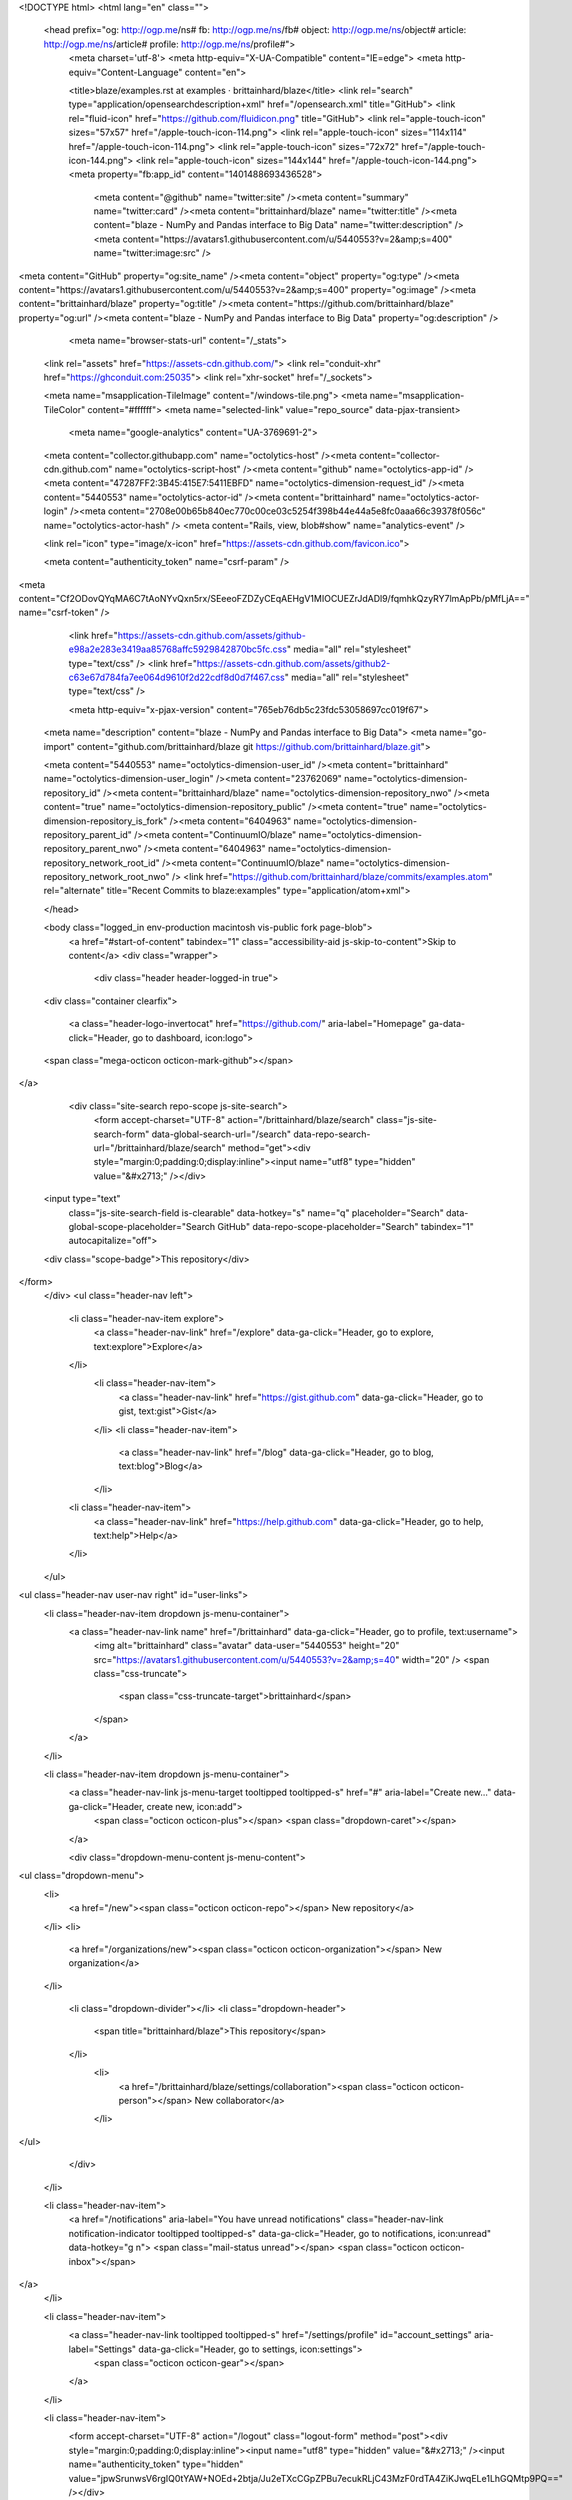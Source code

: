 



<!DOCTYPE html>
<html lang="en" class="">
  <head prefix="og: http://ogp.me/ns# fb: http://ogp.me/ns/fb# object: http://ogp.me/ns/object# article: http://ogp.me/ns/article# profile: http://ogp.me/ns/profile#">
    <meta charset='utf-8'>
    <meta http-equiv="X-UA-Compatible" content="IE=edge">
    <meta http-equiv="Content-Language" content="en">
    
    
    <title>blaze/examples.rst at examples · brittainhard/blaze</title>
    <link rel="search" type="application/opensearchdescription+xml" href="/opensearch.xml" title="GitHub">
    <link rel="fluid-icon" href="https://github.com/fluidicon.png" title="GitHub">
    <link rel="apple-touch-icon" sizes="57x57" href="/apple-touch-icon-114.png">
    <link rel="apple-touch-icon" sizes="114x114" href="/apple-touch-icon-114.png">
    <link rel="apple-touch-icon" sizes="72x72" href="/apple-touch-icon-144.png">
    <link rel="apple-touch-icon" sizes="144x144" href="/apple-touch-icon-144.png">
    <meta property="fb:app_id" content="1401488693436528">

      <meta content="@github" name="twitter:site" /><meta content="summary" name="twitter:card" /><meta content="brittainhard/blaze" name="twitter:title" /><meta content="blaze - NumPy and Pandas interface to Big Data" name="twitter:description" /><meta content="https://avatars1.githubusercontent.com/u/5440553?v=2&amp;s=400" name="twitter:image:src" />
<meta content="GitHub" property="og:site_name" /><meta content="object" property="og:type" /><meta content="https://avatars1.githubusercontent.com/u/5440553?v=2&amp;s=400" property="og:image" /><meta content="brittainhard/blaze" property="og:title" /><meta content="https://github.com/brittainhard/blaze" property="og:url" /><meta content="blaze - NumPy and Pandas interface to Big Data" property="og:description" />

      <meta name="browser-stats-url" content="/_stats">
    <link rel="assets" href="https://assets-cdn.github.com/">
    <link rel="conduit-xhr" href="https://ghconduit.com:25035">
    <link rel="xhr-socket" href="/_sockets">

    <meta name="msapplication-TileImage" content="/windows-tile.png">
    <meta name="msapplication-TileColor" content="#ffffff">
    <meta name="selected-link" value="repo_source" data-pjax-transient>
      <meta name="google-analytics" content="UA-3769691-2">

    <meta content="collector.githubapp.com" name="octolytics-host" /><meta content="collector-cdn.github.com" name="octolytics-script-host" /><meta content="github" name="octolytics-app-id" /><meta content="47287FF2:3B45:415E7:5411EBFD" name="octolytics-dimension-request_id" /><meta content="5440553" name="octolytics-actor-id" /><meta content="brittainhard" name="octolytics-actor-login" /><meta content="2708e00b65b840ec770c00ce03c5254f398b44e44a5e8fc0aaa66c39378f056c" name="octolytics-actor-hash" />
    <meta content="Rails, view, blob#show" name="analytics-event" />

    
    
    <link rel="icon" type="image/x-icon" href="https://assets-cdn.github.com/favicon.ico">


    <meta content="authenticity_token" name="csrf-param" />
<meta content="Cf2ODovQYqMA6C7tAoNYvQxn5rx/SEeeoFZDZyCEqAEHgV1MIOCUEZrJdADl9/fqmhkQzyRY7lmApPb/pMfLjA==" name="csrf-token" />

    <link href="https://assets-cdn.github.com/assets/github-e98a2e283e3419aa85768affc5929842870bc5fc.css" media="all" rel="stylesheet" type="text/css" />
    <link href="https://assets-cdn.github.com/assets/github2-c63e67d784fa7ee064d9610f2d22cdf8d0d7f467.css" media="all" rel="stylesheet" type="text/css" />
    


    <meta http-equiv="x-pjax-version" content="765eb76db5c23fdc53058697cc019f67">

      
  <meta name="description" content="blaze - NumPy and Pandas interface to Big Data">
  <meta name="go-import" content="github.com/brittainhard/blaze git https://github.com/brittainhard/blaze.git">

  <meta content="5440553" name="octolytics-dimension-user_id" /><meta content="brittainhard" name="octolytics-dimension-user_login" /><meta content="23762069" name="octolytics-dimension-repository_id" /><meta content="brittainhard/blaze" name="octolytics-dimension-repository_nwo" /><meta content="true" name="octolytics-dimension-repository_public" /><meta content="true" name="octolytics-dimension-repository_is_fork" /><meta content="6404963" name="octolytics-dimension-repository_parent_id" /><meta content="ContinuumIO/blaze" name="octolytics-dimension-repository_parent_nwo" /><meta content="6404963" name="octolytics-dimension-repository_network_root_id" /><meta content="ContinuumIO/blaze" name="octolytics-dimension-repository_network_root_nwo" />
  <link href="https://github.com/brittainhard/blaze/commits/examples.atom" rel="alternate" title="Recent Commits to blaze:examples" type="application/atom+xml">

  </head>


  <body class="logged_in  env-production macintosh vis-public fork page-blob">
    <a href="#start-of-content" tabindex="1" class="accessibility-aid js-skip-to-content">Skip to content</a>
    <div class="wrapper">
      
      
      
      


      <div class="header header-logged-in true">
  <div class="container clearfix">

    <a class="header-logo-invertocat" href="https://github.com/" aria-label="Homepage" ga-data-click="Header, go to dashboard, icon:logo">
  <span class="mega-octicon octicon-mark-github"></span>
</a>


      <div class="site-search repo-scope js-site-search">
          <form accept-charset="UTF-8" action="/brittainhard/blaze/search" class="js-site-search-form" data-global-search-url="/search" data-repo-search-url="/brittainhard/blaze/search" method="get"><div style="margin:0;padding:0;display:inline"><input name="utf8" type="hidden" value="&#x2713;" /></div>
  <input type="text"
    class="js-site-search-field is-clearable"
    data-hotkey="s"
    name="q"
    placeholder="Search"
    data-global-scope-placeholder="Search GitHub"
    data-repo-scope-placeholder="Search"
    tabindex="1"
    autocapitalize="off">
  <div class="scope-badge">This repository</div>
</form>
      </div>
      <ul class="header-nav left">
        <li class="header-nav-item explore">
          <a class="header-nav-link" href="/explore" data-ga-click="Header, go to explore, text:explore">Explore</a>
        </li>
          <li class="header-nav-item">
            <a class="header-nav-link" href="https://gist.github.com" data-ga-click="Header, go to gist, text:gist">Gist</a>
          </li>
          <li class="header-nav-item">
            <a class="header-nav-link" href="/blog" data-ga-click="Header, go to blog, text:blog">Blog</a>
          </li>
        <li class="header-nav-item">
          <a class="header-nav-link" href="https://help.github.com" data-ga-click="Header, go to help, text:help">Help</a>
        </li>
      </ul>

    
<ul class="header-nav user-nav right" id="user-links">
  <li class="header-nav-item dropdown js-menu-container">
    <a class="header-nav-link name" href="/brittainhard" data-ga-click="Header, go to profile, text:username">
      <img alt="brittainhard" class="avatar" data-user="5440553" height="20" src="https://avatars1.githubusercontent.com/u/5440553?v=2&amp;s=40" width="20" />
      <span class="css-truncate">
        <span class="css-truncate-target">brittainhard</span>
      </span>
    </a>
  </li>

  <li class="header-nav-item dropdown js-menu-container">
    <a class="header-nav-link js-menu-target tooltipped tooltipped-s" href="#" aria-label="Create new..." data-ga-click="Header, create new, icon:add">
      <span class="octicon octicon-plus"></span>
      <span class="dropdown-caret"></span>
    </a>

    <div class="dropdown-menu-content js-menu-content">
      
<ul class="dropdown-menu">
  <li>
    <a href="/new"><span class="octicon octicon-repo"></span> New repository</a>
  </li>
  <li>
    <a href="/organizations/new"><span class="octicon octicon-organization"></span> New organization</a>
  </li>


    <li class="dropdown-divider"></li>
    <li class="dropdown-header">
      <span title="brittainhard/blaze">This repository</span>
    </li>
      <li>
        <a href="/brittainhard/blaze/settings/collaboration"><span class="octicon octicon-person"></span> New collaborator</a>
      </li>
</ul>

    </div>
  </li>

  <li class="header-nav-item">
        <a href="/notifications" aria-label="You have unread notifications" class="header-nav-link notification-indicator tooltipped tooltipped-s" data-ga-click="Header, go to notifications, icon:unread" data-hotkey="g n">
        <span class="mail-status unread"></span>
        <span class="octicon octicon-inbox"></span>
</a>
  </li>

  <li class="header-nav-item">
    <a class="header-nav-link tooltipped tooltipped-s" href="/settings/profile" id="account_settings" aria-label="Settings" data-ga-click="Header, go to settings, icon:settings">
      <span class="octicon octicon-gear"></span>
    </a>
  </li>

  <li class="header-nav-item">
    <form accept-charset="UTF-8" action="/logout" class="logout-form" method="post"><div style="margin:0;padding:0;display:inline"><input name="utf8" type="hidden" value="&#x2713;" /><input name="authenticity_token" type="hidden" value="jpwSrunwsV6rgIQ0tYAW+NOEd+2btja/Ju2eTXcCGpZPBu7ecukRLjC43MzF0rdTA4ZiKJwqELe1LhGQMtp9PQ==" /></div>
      <button class="header-nav-link sign-out-button tooltipped tooltipped-s" aria-label="Sign out" data-ga-click="Header, sign out, icon:logout">
        <span class="octicon octicon-sign-out"></span>
      </button>
</form>  </li>

</ul>


    
  </div>
</div>

      

        


      <div id="start-of-content" class="accessibility-aid"></div>
          <div class="site" itemscope itemtype="http://schema.org/WebPage">
    <div id="js-flash-container">
      
    </div>
    <div class="pagehead repohead instapaper_ignore readability-menu">
      <div class="container">
        
<ul class="pagehead-actions">

    <li class="subscription">
      <form accept-charset="UTF-8" action="/notifications/subscribe" class="js-social-container" data-autosubmit="true" data-remote="true" method="post"><div style="margin:0;padding:0;display:inline"><input name="utf8" type="hidden" value="&#x2713;" /><input name="authenticity_token" type="hidden" value="HJ4VpYjju9aVLZ1e+h4UO58KiEOA/WEKMebdSjGTCELlOBWE70QBgQzAj2pJH/ubgOqOyZ7js8oJKJcoTm07dQ==" /></div>  <input id="repository_id" name="repository_id" type="hidden" value="23762069" />

    <div class="select-menu js-menu-container js-select-menu">
      <a class="social-count js-social-count" href="/brittainhard/blaze/watchers">
        1
      </a>
      <a href="/brittainhard/blaze/subscription"
        class="minibutton select-menu-button with-count js-menu-target" role="button" tabindex="0" aria-haspopup="true">
        <span class="js-select-button">
          <span class="octicon octicon-eye"></span>
          Unwatch
        </span>
      </a>

      <div class="select-menu-modal-holder">
        <div class="select-menu-modal subscription-menu-modal js-menu-content" aria-hidden="true">
          <div class="select-menu-header">
            <span class="select-menu-title">Notifications</span>
            <span class="octicon octicon-x js-menu-close" role="button" aria-label="Close"></span>
          </div> <!-- /.select-menu-header -->

          <div class="select-menu-list js-navigation-container" role="menu">

            <div class="select-menu-item js-navigation-item " role="menuitem" tabindex="0">
              <span class="select-menu-item-icon octicon octicon-check"></span>
              <div class="select-menu-item-text">
                <input id="do_included" name="do" type="radio" value="included" />
                <h4>Not watching</h4>
                <span class="description">Be notified when participating or @mentioned.</span>
                <span class="js-select-button-text hidden-select-button-text">
                  <span class="octicon octicon-eye"></span>
                  Watch
                </span>
              </div>
            </div> <!-- /.select-menu-item -->

            <div class="select-menu-item js-navigation-item selected" role="menuitem" tabindex="0">
              <span class="select-menu-item-icon octicon octicon octicon-check"></span>
              <div class="select-menu-item-text">
                <input checked="checked" id="do_subscribed" name="do" type="radio" value="subscribed" />
                <h4>Watching</h4>
                <span class="description">Be notified of all conversations.</span>
                <span class="js-select-button-text hidden-select-button-text">
                  <span class="octicon octicon-eye"></span>
                  Unwatch
                </span>
              </div>
            </div> <!-- /.select-menu-item -->

            <div class="select-menu-item js-navigation-item " role="menuitem" tabindex="0">
              <span class="select-menu-item-icon octicon octicon-check"></span>
              <div class="select-menu-item-text">
                <input id="do_ignore" name="do" type="radio" value="ignore" />
                <h4>Ignoring</h4>
                <span class="description">Never be notified.</span>
                <span class="js-select-button-text hidden-select-button-text">
                  <span class="octicon octicon-mute"></span>
                  Stop ignoring
                </span>
              </div>
            </div> <!-- /.select-menu-item -->

          </div> <!-- /.select-menu-list -->

        </div> <!-- /.select-menu-modal -->
      </div> <!-- /.select-menu-modal-holder -->
    </div> <!-- /.select-menu -->

</form>
    </li>

  <li>
    
  <div class="js-toggler-container js-social-container starring-container ">

    <form accept-charset="UTF-8" action="/brittainhard/blaze/unstar" class="js-toggler-form starred js-unstar-button" data-remote="true" method="post"><div style="margin:0;padding:0;display:inline"><input name="utf8" type="hidden" value="&#x2713;" /><input name="authenticity_token" type="hidden" value="F0yLlhZlGfnry4u5rNrnk3mFBJ8zzKJk89qowpVuXCheFK1FrVxXBDPvkgxUCiDtXeyPoxs/3MaRFym/T/IN3Q==" /></div>
      <button
        class="minibutton with-count js-toggler-target star-button"
        aria-label="Unstar this repository" title="Unstar brittainhard/blaze">
        <span class="octicon octicon-star"></span>
        Unstar
      </button>
        <a class="social-count js-social-count" href="/brittainhard/blaze/stargazers">
          0
        </a>
</form>
    <form accept-charset="UTF-8" action="/brittainhard/blaze/star" class="js-toggler-form unstarred js-star-button" data-remote="true" method="post"><div style="margin:0;padding:0;display:inline"><input name="utf8" type="hidden" value="&#x2713;" /><input name="authenticity_token" type="hidden" value="7v+slDJ8CXt13bLA64xtyTU1CPJVTLS1zNdfkpN5jmxmhsOOipJnLEUnMr28UnZ5jPbxm+IWaeGGrN+4pjiCmA==" /></div>
      <button
        class="minibutton with-count js-toggler-target star-button"
        aria-label="Star this repository" title="Star brittainhard/blaze">
        <span class="octicon octicon-star"></span>
        Star
      </button>
        <a class="social-count js-social-count" href="/brittainhard/blaze/stargazers">
          0
        </a>
</form>  </div>

  </li>


        <li>
          <a href="/brittainhard/blaze/fork" class="minibutton with-count js-toggler-target fork-button tooltipped-n" title="Fork your own copy of brittainhard/blaze to your account" aria-label="Fork your own copy of brittainhard/blaze to your account" rel="facebox nofollow">
            <span class="octicon octicon-repo-forked"></span>
            Fork
          </a>
          <a href="/brittainhard/blaze/network" class="social-count">94</a>
        </li>

</ul>

        <h1 itemscope itemtype="http://data-vocabulary.org/Breadcrumb" class="entry-title public">
          <span class="mega-octicon octicon-repo-forked"></span>
          <span class="author"><a href="/brittainhard" class="url fn" itemprop="url" rel="author"><span itemprop="title">brittainhard</span></a></span><!--
       --><span class="path-divider">/</span><!--
       --><strong><a href="/brittainhard/blaze" class="js-current-repository js-repo-home-link">blaze</a></strong>

          <span class="page-context-loader">
            <img alt="" height="16" src="https://assets-cdn.github.com/images/spinners/octocat-spinner-32.gif" width="16" />
          </span>

            <span class="fork-flag">
              <span class="text">forked from <a href="/ContinuumIO/blaze">ContinuumIO/blaze</a></span>
            </span>
        </h1>
      </div><!-- /.container -->
    </div><!-- /.repohead -->

    <div class="container">
      <div class="repository-with-sidebar repo-container new-discussion-timeline  ">
        <div class="repository-sidebar clearfix">
            
<div class="sunken-menu vertical-right repo-nav js-repo-nav js-repository-container-pjax js-octicon-loaders" data-issue-count-url="/brittainhard/blaze/issues/counts">
  <div class="sunken-menu-contents">
    <ul class="sunken-menu-group">
      <li class="tooltipped tooltipped-w" aria-label="Code">
        <a href="/brittainhard/blaze/tree/examples" aria-label="Code" class="selected js-selected-navigation-item sunken-menu-item" data-hotkey="g c" data-pjax="true" data-selected-links="repo_source repo_downloads repo_commits repo_releases repo_tags repo_branches /brittainhard/blaze/tree/examples">
          <span class="octicon octicon-code"></span> <span class="full-word">Code</span>
          <img alt="" class="mini-loader" height="16" src="https://assets-cdn.github.com/images/spinners/octocat-spinner-32.gif" width="16" />
</a>      </li>


      <li class="tooltipped tooltipped-w" aria-label="Pull Requests">
        <a href="/brittainhard/blaze/pulls" aria-label="Pull Requests" class="js-selected-navigation-item sunken-menu-item js-disable-pjax" data-hotkey="g p" data-selected-links="repo_pulls /brittainhard/blaze/pulls">
            <span class="octicon octicon-git-pull-request"></span> <span class="full-word">Pull Requests</span>
            <span class="js-pull-replace-counter"></span>
            <img alt="" class="mini-loader" height="16" src="https://assets-cdn.github.com/images/spinners/octocat-spinner-32.gif" width="16" />
</a>      </li>


        <li class="tooltipped tooltipped-w" aria-label="Wiki">
          <a href="/brittainhard/blaze/wiki" aria-label="Wiki" class="js-selected-navigation-item sunken-menu-item js-disable-pjax" data-hotkey="g w" data-selected-links="repo_wiki /brittainhard/blaze/wiki">
            <span class="octicon octicon-book"></span> <span class="full-word">Wiki</span>
            <img alt="" class="mini-loader" height="16" src="https://assets-cdn.github.com/images/spinners/octocat-spinner-32.gif" width="16" />
</a>        </li>
    </ul>
    <div class="sunken-menu-separator"></div>
    <ul class="sunken-menu-group">

      <li class="tooltipped tooltipped-w" aria-label="Pulse">
        <a href="/brittainhard/blaze/pulse/weekly" aria-label="Pulse" class="js-selected-navigation-item sunken-menu-item" data-pjax="true" data-selected-links="pulse /brittainhard/blaze/pulse/weekly">
          <span class="octicon octicon-pulse"></span> <span class="full-word">Pulse</span>
          <img alt="" class="mini-loader" height="16" src="https://assets-cdn.github.com/images/spinners/octocat-spinner-32.gif" width="16" />
</a>      </li>

      <li class="tooltipped tooltipped-w" aria-label="Graphs">
        <a href="/brittainhard/blaze/graphs" aria-label="Graphs" class="js-selected-navigation-item sunken-menu-item" data-pjax="true" data-selected-links="repo_graphs repo_contributors /brittainhard/blaze/graphs">
          <span class="octicon octicon-graph"></span> <span class="full-word">Graphs</span>
          <img alt="" class="mini-loader" height="16" src="https://assets-cdn.github.com/images/spinners/octocat-spinner-32.gif" width="16" />
</a>      </li>
    </ul>


      <div class="sunken-menu-separator"></div>
      <ul class="sunken-menu-group">
        <li class="tooltipped tooltipped-w" aria-label="Settings">
          <a href="/brittainhard/blaze/settings" aria-label="Settings" class="js-selected-navigation-item sunken-menu-item" data-pjax="true" data-selected-links="repo_settings /brittainhard/blaze/settings">
            <span class="octicon octicon-tools"></span> <span class="full-word">Settings</span>
            <img alt="" class="mini-loader" height="16" src="https://assets-cdn.github.com/images/spinners/octocat-spinner-32.gif" width="16" />
</a>        </li>
      </ul>
  </div>
</div>

              <div class="only-with-full-nav">
                
  
<div class="clone-url open"
  data-protocol-type="http"
  data-url="/users/set_protocol?protocol_selector=http&amp;protocol_type=push">
  <h3><span class="text-emphasized">HTTPS</span> clone URL</h3>
  <div class="input-group">
    <input type="text" class="input-mini input-monospace js-url-field"
           value="https://github.com/brittainhard/blaze.git" readonly="readonly">
    <span class="input-group-button">
      <button aria-label="Copy to clipboard" class="js-zeroclipboard minibutton zeroclipboard-button" data-clipboard-text="https://github.com/brittainhard/blaze.git" data-copied-hint="Copied!" type="button"><span class="octicon octicon-clippy"></span></button>
    </span>
  </div>
</div>

  
<div class="clone-url "
  data-protocol-type="ssh"
  data-url="/users/set_protocol?protocol_selector=ssh&amp;protocol_type=push">
  <h3><span class="text-emphasized">SSH</span> clone URL</h3>
  <div class="input-group">
    <input type="text" class="input-mini input-monospace js-url-field"
           value="git@github.com:brittainhard/blaze.git" readonly="readonly">
    <span class="input-group-button">
      <button aria-label="Copy to clipboard" class="js-zeroclipboard minibutton zeroclipboard-button" data-clipboard-text="git@github.com:brittainhard/blaze.git" data-copied-hint="Copied!" type="button"><span class="octicon octicon-clippy"></span></button>
    </span>
  </div>
</div>

  
<div class="clone-url "
  data-protocol-type="subversion"
  data-url="/users/set_protocol?protocol_selector=subversion&amp;protocol_type=push">
  <h3><span class="text-emphasized">Subversion</span> checkout URL</h3>
  <div class="input-group">
    <input type="text" class="input-mini input-monospace js-url-field"
           value="https://github.com/brittainhard/blaze" readonly="readonly">
    <span class="input-group-button">
      <button aria-label="Copy to clipboard" class="js-zeroclipboard minibutton zeroclipboard-button" data-clipboard-text="https://github.com/brittainhard/blaze" data-copied-hint="Copied!" type="button"><span class="octicon octicon-clippy"></span></button>
    </span>
  </div>
</div>


<p class="clone-options">You can clone with
      <a href="#" class="js-clone-selector" data-protocol="http">HTTPS</a>,
      <a href="#" class="js-clone-selector" data-protocol="ssh">SSH</a>,
      or <a href="#" class="js-clone-selector" data-protocol="subversion">Subversion</a>.
  <a href="https://help.github.com/articles/which-remote-url-should-i-use" class="help tooltipped tooltipped-n" aria-label="Get help on which URL is right for you.">
    <span class="octicon octicon-question"></span>
  </a>
</p>

  <a href="http://mac.github.com" data-url="github-mac://openRepo/https://github.com/brittainhard/blaze" class="minibutton sidebar-button js-conduit-rewrite-url" title="Save brittainhard/blaze to your computer and use it in GitHub Desktop." aria-label="Save brittainhard/blaze to your computer and use it in GitHub Desktop.">
    <span class="octicon octicon-device-desktop"></span>
    Clone in Desktop
  </a>


                <a href="/brittainhard/blaze/archive/examples.zip"
                   class="minibutton sidebar-button"
                   aria-label="Download the contents of brittainhard/blaze as a zip file"
                   title="Download the contents of brittainhard/blaze as a zip file"
                   rel="nofollow">
                  <span class="octicon octicon-cloud-download"></span>
                  Download ZIP
                </a>
              </div>
        </div><!-- /.repository-sidebar -->

        <div id="js-repo-pjax-container" class="repository-content context-loader-container" data-pjax-container>
          

<a href="/brittainhard/blaze/blob/a0d14147c807fe3d4e5860cdb161cf2aacaa33d0/docs/source/examples.rst" class="hidden js-permalink-shortcut" data-hotkey="y">Permalink</a>

<!-- blob contrib key: blob_contributors:v21:aed6ffc14f02317893635597ad0cb4ab -->

<div class="file-navigation">
  
<div class="select-menu js-menu-container js-select-menu left">
  <span class="minibutton select-menu-button js-menu-target css-truncate" data-hotkey="w"
    data-master-branch="master"
    data-ref="examples"
    title="examples"
    role="button" aria-label="Switch branches or tags" tabindex="0" aria-haspopup="true">
    <span class="octicon octicon-git-branch"></span>
    <i>branch:</i>
    <span class="js-select-button css-truncate-target">examples</span>
  </span>

  <div class="select-menu-modal-holder js-menu-content js-navigation-container" data-pjax aria-hidden="true">

    <div class="select-menu-modal">
      <div class="select-menu-header">
        <span class="select-menu-title">Switch branches/tags</span>
        <span class="octicon octicon-x js-menu-close" role="button" aria-label="Close"></span>
      </div> <!-- /.select-menu-header -->

      <div class="select-menu-filters">
        <div class="select-menu-text-filter">
          <input type="text" aria-label="Find or create a branch…" id="context-commitish-filter-field" class="js-filterable-field js-navigation-enable" placeholder="Find or create a branch…">
        </div>
        <div class="select-menu-tabs">
          <ul>
            <li class="select-menu-tab">
              <a href="#" data-tab-filter="branches" class="js-select-menu-tab">Branches</a>
            </li>
            <li class="select-menu-tab">
              <a href="#" data-tab-filter="tags" class="js-select-menu-tab">Tags</a>
            </li>
          </ul>
        </div><!-- /.select-menu-tabs -->
      </div><!-- /.select-menu-filters -->

      <div class="select-menu-list select-menu-tab-bucket js-select-menu-tab-bucket" data-tab-filter="branches">

        <div data-filterable-for="context-commitish-filter-field" data-filterable-type="substring">


            <div class="select-menu-item js-navigation-item ">
              <span class="select-menu-item-icon octicon octicon-check"></span>
              <a href="/brittainhard/blaze/blob/doc-doctest/docs/source/examples.rst"
                 data-name="doc-doctest"
                 data-skip-pjax="true"
                 rel="nofollow"
                 class="js-navigation-open select-menu-item-text css-truncate-target"
                 title="doc-doctest">doc-doctest</a>
            </div> <!-- /.select-menu-item -->
            <div class="select-menu-item js-navigation-item selected">
              <span class="select-menu-item-icon octicon octicon-check"></span>
              <a href="/brittainhard/blaze/blob/examples/docs/source/examples.rst"
                 data-name="examples"
                 data-skip-pjax="true"
                 rel="nofollow"
                 class="js-navigation-open select-menu-item-text css-truncate-target"
                 title="examples">examples</a>
            </div> <!-- /.select-menu-item -->
            <div class="select-menu-item js-navigation-item ">
              <span class="select-menu-item-icon octicon octicon-check"></span>
              <a href="/brittainhard/blaze/blob/expr_graph/docs/source/examples.rst"
                 data-name="expr_graph"
                 data-skip-pjax="true"
                 rel="nofollow"
                 class="js-navigation-open select-menu-item-text css-truncate-target"
                 title="expr_graph">expr_graph</a>
            </div> <!-- /.select-menu-item -->
            <div class="select-menu-item js-navigation-item ">
              <span class="select-menu-item-icon octicon octicon-check"></span>
              <a href="/brittainhard/blaze/blob/feature/bokeh_integration/docs/source/examples.rst"
                 data-name="feature/bokeh_integration"
                 data-skip-pjax="true"
                 rel="nofollow"
                 class="js-navigation-open select-menu-item-text css-truncate-target"
                 title="feature/bokeh_integration">feature/bokeh_integration</a>
            </div> <!-- /.select-menu-item -->
            <div class="select-menu-item js-navigation-item ">
              <span class="select-menu-item-icon octicon octicon-check"></span>
              <a href="/brittainhard/blaze/blob/gh-pages/docs/source/examples.rst"
                 data-name="gh-pages"
                 data-skip-pjax="true"
                 rel="nofollow"
                 class="js-navigation-open select-menu-item-text css-truncate-target"
                 title="gh-pages">gh-pages</a>
            </div> <!-- /.select-menu-item -->
            <div class="select-menu-item js-navigation-item ">
              <span class="select-menu-item-icon octicon octicon-check"></span>
              <a href="/brittainhard/blaze/blob/master/docs/source/examples.rst"
                 data-name="master"
                 data-skip-pjax="true"
                 rel="nofollow"
                 class="js-navigation-open select-menu-item-text css-truncate-target"
                 title="master">master</a>
            </div> <!-- /.select-menu-item -->
        </div>

          <form accept-charset="UTF-8" action="/brittainhard/blaze/branches" class="js-create-branch select-menu-item select-menu-new-item-form js-navigation-item js-new-item-form" method="post"><div style="margin:0;padding:0;display:inline"><input name="utf8" type="hidden" value="&#x2713;" /><input name="authenticity_token" type="hidden" value="KYTVBsCJuelP4jsob++xUETbUa/k5kipdY4pXv8gLZoXLLHy5SGztvCSygII3JuNX5JrRarYZi5p2Jqvfk2W8Q==" /></div>
            <span class="octicon octicon-git-branch select-menu-item-icon"></span>
            <div class="select-menu-item-text">
              <h4>Create branch: <span class="js-new-item-name"></span></h4>
              <span class="description">from ‘examples’</span>
            </div>
            <input type="hidden" name="name" id="name" class="js-new-item-value">
            <input type="hidden" name="branch" id="branch" value="examples">
            <input type="hidden" name="path" id="path" value="docs/source/examples.rst">
          </form> <!-- /.select-menu-item -->

      </div> <!-- /.select-menu-list -->

      <div class="select-menu-list select-menu-tab-bucket js-select-menu-tab-bucket" data-tab-filter="tags">
        <div data-filterable-for="context-commitish-filter-field" data-filterable-type="substring">


            <div class="select-menu-item js-navigation-item ">
              <span class="select-menu-item-icon octicon octicon-check"></span>
              <a href="/brittainhard/blaze/tree/0.6.3/docs/source/examples.rst"
                 data-name="0.6.3"
                 data-skip-pjax="true"
                 rel="nofollow"
                 class="js-navigation-open select-menu-item-text css-truncate-target"
                 title="0.6.3">0.6.3</a>
            </div> <!-- /.select-menu-item -->
            <div class="select-menu-item js-navigation-item ">
              <span class="select-menu-item-icon octicon octicon-check"></span>
              <a href="/brittainhard/blaze/tree/0.6.2/docs/source/examples.rst"
                 data-name="0.6.2"
                 data-skip-pjax="true"
                 rel="nofollow"
                 class="js-navigation-open select-menu-item-text css-truncate-target"
                 title="0.6.2">0.6.2</a>
            </div> <!-- /.select-menu-item -->
            <div class="select-menu-item js-navigation-item ">
              <span class="select-menu-item-icon octicon octicon-check"></span>
              <a href="/brittainhard/blaze/tree/0.6.1/docs/source/examples.rst"
                 data-name="0.6.1"
                 data-skip-pjax="true"
                 rel="nofollow"
                 class="js-navigation-open select-menu-item-text css-truncate-target"
                 title="0.6.1">0.6.1</a>
            </div> <!-- /.select-menu-item -->
            <div class="select-menu-item js-navigation-item ">
              <span class="select-menu-item-icon octicon octicon-check"></span>
              <a href="/brittainhard/blaze/tree/0.6.0/docs/source/examples.rst"
                 data-name="0.6.0"
                 data-skip-pjax="true"
                 rel="nofollow"
                 class="js-navigation-open select-menu-item-text css-truncate-target"
                 title="0.6.0">0.6.0</a>
            </div> <!-- /.select-menu-item -->
            <div class="select-menu-item js-navigation-item ">
              <span class="select-menu-item-icon octicon octicon-check"></span>
              <a href="/brittainhard/blaze/tree/0.5.0/docs/source/examples.rst"
                 data-name="0.5.0"
                 data-skip-pjax="true"
                 rel="nofollow"
                 class="js-navigation-open select-menu-item-text css-truncate-target"
                 title="0.5.0">0.5.0</a>
            </div> <!-- /.select-menu-item -->
            <div class="select-menu-item js-navigation-item ">
              <span class="select-menu-item-icon octicon octicon-check"></span>
              <a href="/brittainhard/blaze/tree/0.4.2/docs/source/examples.rst"
                 data-name="0.4.2"
                 data-skip-pjax="true"
                 rel="nofollow"
                 class="js-navigation-open select-menu-item-text css-truncate-target"
                 title="0.4.2">0.4.2</a>
            </div> <!-- /.select-menu-item -->
            <div class="select-menu-item js-navigation-item ">
              <span class="select-menu-item-icon octicon octicon-check"></span>
              <a href="/brittainhard/blaze/tree/0.4.1/docs/source/examples.rst"
                 data-name="0.4.1"
                 data-skip-pjax="true"
                 rel="nofollow"
                 class="js-navigation-open select-menu-item-text css-truncate-target"
                 title="0.4.1">0.4.1</a>
            </div> <!-- /.select-menu-item -->
            <div class="select-menu-item js-navigation-item ">
              <span class="select-menu-item-icon octicon octicon-check"></span>
              <a href="/brittainhard/blaze/tree/0.4.0/docs/source/examples.rst"
                 data-name="0.4.0"
                 data-skip-pjax="true"
                 rel="nofollow"
                 class="js-navigation-open select-menu-item-text css-truncate-target"
                 title="0.4.0">0.4.0</a>
            </div> <!-- /.select-menu-item -->
            <div class="select-menu-item js-navigation-item ">
              <span class="select-menu-item-icon octicon octicon-check"></span>
              <a href="/brittainhard/blaze/tree/0.3.0/docs/source/examples.rst"
                 data-name="0.3.0"
                 data-skip-pjax="true"
                 rel="nofollow"
                 class="js-navigation-open select-menu-item-text css-truncate-target"
                 title="0.3.0">0.3.0</a>
            </div> <!-- /.select-menu-item -->
            <div class="select-menu-item js-navigation-item ">
              <span class="select-menu-item-icon octicon octicon-check"></span>
              <a href="/brittainhard/blaze/tree/0.2/docs/source/examples.rst"
                 data-name="0.2"
                 data-skip-pjax="true"
                 rel="nofollow"
                 class="js-navigation-open select-menu-item-text css-truncate-target"
                 title="0.2">0.2</a>
            </div> <!-- /.select-menu-item -->
            <div class="select-menu-item js-navigation-item ">
              <span class="select-menu-item-icon octicon octicon-check"></span>
              <a href="/brittainhard/blaze/tree/0.1-alpha2/docs/source/examples.rst"
                 data-name="0.1-alpha2"
                 data-skip-pjax="true"
                 rel="nofollow"
                 class="js-navigation-open select-menu-item-text css-truncate-target"
                 title="0.1-alpha2">0.1-alpha2</a>
            </div> <!-- /.select-menu-item -->
            <div class="select-menu-item js-navigation-item ">
              <span class="select-menu-item-icon octicon octicon-check"></span>
              <a href="/brittainhard/blaze/tree/0.1-alpha/docs/source/examples.rst"
                 data-name="0.1-alpha"
                 data-skip-pjax="true"
                 rel="nofollow"
                 class="js-navigation-open select-menu-item-text css-truncate-target"
                 title="0.1-alpha">0.1-alpha</a>
            </div> <!-- /.select-menu-item -->
            <div class="select-menu-item js-navigation-item ">
              <span class="select-menu-item-icon octicon octicon-check"></span>
              <a href="/brittainhard/blaze/tree/0.1/docs/source/examples.rst"
                 data-name="0.1"
                 data-skip-pjax="true"
                 rel="nofollow"
                 class="js-navigation-open select-menu-item-text css-truncate-target"
                 title="0.1">0.1</a>
            </div> <!-- /.select-menu-item -->
        </div>

        <div class="select-menu-no-results">Nothing to show</div>
      </div> <!-- /.select-menu-list -->

    </div> <!-- /.select-menu-modal -->
  </div> <!-- /.select-menu-modal-holder -->
</div> <!-- /.select-menu -->

  <div class="button-group right">
    <a href="/brittainhard/blaze/find/examples"
          class="js-show-file-finder minibutton empty-icon tooltipped tooltipped-s"
          data-pjax
          data-hotkey="t"
          aria-label="Quickly jump between files">
      <span class="octicon octicon-list-unordered"></span>
    </a>
    <button class="js-zeroclipboard minibutton zeroclipboard-button"
          data-clipboard-text="docs/source/examples.rst"
          aria-label="Copy to clipboard"
          data-copied-hint="Copied!">
      <span class="octicon octicon-clippy"></span>
    </button>
  </div>

  <div class="breadcrumb">
    <span class='repo-root js-repo-root'><span itemscope="" itemtype="http://data-vocabulary.org/Breadcrumb"><a href="/brittainhard/blaze/tree/examples" class="" data-branch="examples" data-direction="back" data-pjax="true" itemscope="url"><span itemprop="title">blaze</span></a></span></span><span class="separator"> / </span><span itemscope="" itemtype="http://data-vocabulary.org/Breadcrumb"><a href="/brittainhard/blaze/tree/examples/docs" class="" data-branch="examples" data-direction="back" data-pjax="true" itemscope="url"><span itemprop="title">docs</span></a></span><span class="separator"> / </span><span itemscope="" itemtype="http://data-vocabulary.org/Breadcrumb"><a href="/brittainhard/blaze/tree/examples/docs/source" class="" data-branch="examples" data-direction="back" data-pjax="true" itemscope="url"><span itemprop="title">source</span></a></span><span class="separator"> / </span><strong class="final-path">examples.rst</strong>
  </div>
</div>


  <div class="commit commit-loader file-history-tease js-deferred-content" data-url="/brittainhard/blaze/contributors/examples/docs/source/examples.rst">
    <div class="file-history-tease-header">
      Fetching contributors&hellip;
    </div>

    <div class="participation">
      <p class="loader-loading"><img alt="" height="16" src="https://assets-cdn.github.com/images/spinners/octocat-spinner-32-EAF2F5.gif" width="16" /></p>
      <p class="loader-error">Cannot retrieve contributors at this time</p>
    </div>
  </div>

<div class="file-box">
  <div class="file">
    <div class="meta clearfix">
      <div class="info file-name">
          <span>84 lines (73 sloc)</span>
          <span class="meta-divider"></span>
        <span>3.199 kb</span>
      </div>
      <div class="actions">
        <div class="button-group">
          <a href="/brittainhard/blaze/raw/examples/docs/source/examples.rst" class="minibutton " id="raw-url">Raw</a>
            <a href="/brittainhard/blaze/blame/examples/docs/source/examples.rst" class="minibutton js-update-url-with-hash">Blame</a>
          <a href="/brittainhard/blaze/commits/examples/docs/source/examples.rst" class="minibutton " rel="nofollow">History</a>
        </div><!-- /.button-group -->

          <a class="octicon-button tooltipped tooltipped-nw js-conduit-openfile-check"
             href="http://mac.github.com"
             data-url="github-mac://openRepo/https://github.com/brittainhard/blaze?branch=examples&amp;filepath=docs%2Fsource%2Fexamples.rst"
             aria-label="Open this file in GitHub for Mac"
             data-failed-title="Your version of GitHub for Mac is too old to open this file. Try checking for updates.">
              <span class="octicon octicon-device-desktop"></span>
          </a>

              <a class="octicon-button js-update-url-with-hash"
                 href="/brittainhard/blaze/edit/examples/docs/source/examples.rst"
                 data-method="post" rel="nofollow" data-hotkey="e"><span class="octicon octicon-pencil"></span></a>

            <a class="octicon-button danger"
               href="/brittainhard/blaze/delete/examples/docs/source/examples.rst"
               data-method="post" data-test-id="delete-blob-file" rel="nofollow">
          <span class="octicon octicon-trashcan"></span>
        </a>
      </div><!-- /.actions -->
    </div>
      <div id="readme" class="blob instapaper_body">
    <article class="markdown-body entry-content" itemprop="mainContentOfPage"><h1>
<a name="user-content-examples" class="anchor" href="#examples" aria-hidden="true"><span class="octicon octicon-link"></span></a>Examples</h1>
<p>Blaze can help solve many common problems that data analysts and scientists encounter. Here are a few examples of common issues that can be solved using blaze.</p>
<h2>
<a name="user-content-combining-separate-gzipped-csv-files" class="anchor" href="#combining-separate-gzipped-csv-files" aria-hidden="true"><span class="octicon octicon-link"></span></a>Combining separate, gzipped csv files.</h2>
<h2>
<a name="user-content-split-apply-combine" class="anchor" href="#split-apply-combine" aria-hidden="true"><span class="octicon octicon-link"></span></a>Split-Apply-Combine</h2></article>
  </div>

  </div>
</div>

<a href="#jump-to-line" rel="facebox[.linejump]" data-hotkey="l" style="display:none">Jump to Line</a>
<div id="jump-to-line" style="display:none">
  <form accept-charset="UTF-8" class="js-jump-to-line-form">
    <input class="linejump-input js-jump-to-line-field" type="text" placeholder="Jump to line&hellip;" autofocus>
    <button type="submit" class="button">Go</button>
  </form>
</div>

        </div>

      </div><!-- /.repo-container -->
      <div class="modal-backdrop"></div>
    </div><!-- /.container -->
  </div><!-- /.site -->


    </div><!-- /.wrapper -->

      <div class="container">
  <div class="site-footer">
    <ul class="site-footer-links right">
      <li><a href="https://status.github.com/">Status</a></li>
      <li><a href="http://developer.github.com">API</a></li>
      <li><a href="http://training.github.com">Training</a></li>
      <li><a href="http://shop.github.com">Shop</a></li>
      <li><a href="/blog">Blog</a></li>
      <li><a href="/about">About</a></li>

    </ul>

    <a href="/" aria-label="Homepage">
      <span class="mega-octicon octicon-mark-github" title="GitHub"></span>
    </a>

    <ul class="site-footer-links">
      <li>&copy; 2014 <span title="0.16025s from github-fe135-cp1-prd.iad.github.net">GitHub</span>, Inc.</li>
        <li><a href="/site/terms">Terms</a></li>
        <li><a href="/site/privacy">Privacy</a></li>
        <li><a href="/security">Security</a></li>
        <li><a href="/contact">Contact</a></li>
    </ul>
  </div><!-- /.site-footer -->
</div><!-- /.container -->


    <div class="fullscreen-overlay js-fullscreen-overlay" id="fullscreen_overlay">
  <div class="fullscreen-container js-suggester-container">
    <div class="textarea-wrap">
      <textarea name="fullscreen-contents" id="fullscreen-contents" class="fullscreen-contents js-fullscreen-contents js-suggester-field" placeholder=""></textarea>
    </div>
  </div>
  <div class="fullscreen-sidebar">
    <a href="#" class="exit-fullscreen js-exit-fullscreen tooltipped tooltipped-w" aria-label="Exit Zen Mode">
      <span class="mega-octicon octicon-screen-normal"></span>
    </a>
    <a href="#" class="theme-switcher js-theme-switcher tooltipped tooltipped-w"
      aria-label="Switch themes">
      <span class="octicon octicon-color-mode"></span>
    </a>
  </div>
</div>



    <div id="ajax-error-message" class="flash flash-error">
      <span class="octicon octicon-alert"></span>
      <a href="#" class="octicon octicon-x flash-close js-ajax-error-dismiss" aria-label="Dismiss error"></a>
      Something went wrong with that request. Please try again.
    </div>


      <script crossorigin="anonymous" src="https://assets-cdn.github.com/assets/frameworks-0c1b00f7935ae85624f5fc5d40d52d60febf92b4.js" type="text/javascript"></script>
      <script async="async" crossorigin="anonymous" src="https://assets-cdn.github.com/assets/github-ad22365fafa7d5751be84a1d534a7d94683f72b2.js" type="text/javascript"></script>
      
      
        <script async src="https://www.google-analytics.com/analytics.js"></script>
  </body>
</html>

